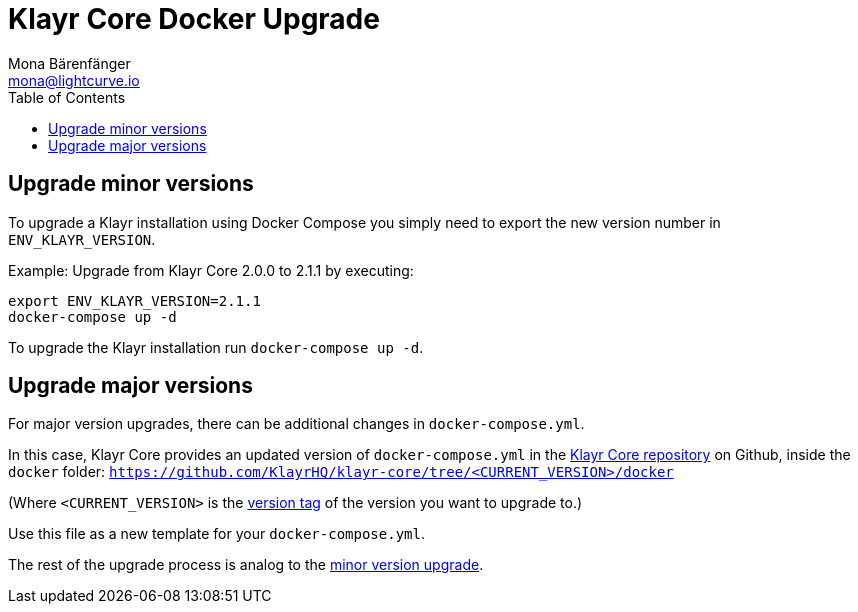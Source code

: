 = Klayr Core Docker Upgrade
Mona Bärenfänger <mona@lightcurve.io>
:description: The Klayr Core Docker Upgrade page describes how to upgrade Klayr Core to the latest version with Docker.
:toc:

== Upgrade minor versions

To upgrade a Klayr installation using Docker Compose you simply need to export the new version number in `ENV_KLAYR_VERSION`.

Example: Upgrade from Klayr Core 2.0.0 to 2.1.1 by executing:

[source,bash]
----
export ENV_KLAYR_VERSION=2.1.1
docker-compose up -d
----

To upgrade the Klayr installation run `docker-compose up -d`.

== Upgrade major versions

For major version upgrades, there can be additional changes in `docker-compose.yml`.

In this case, Klayr Core provides an updated version of `docker-compose.yml` in the https://github.com/KlayrHQ/klayr-core[Klayr Core repository] on Github, inside the `docker` folder: `https://github.com/KlayrHQ/klayr-core/tree/<CURRENT_VERSION>/docker`

(Where `<CURRENT_VERSION>` is the https://github.com/KlayrHQ/klayr-core/tags[version tag] of the version you want to upgrade to.)

Use this file as a new template for your `docker-compose.yml`.

The rest of the upgrade process is analog to the <<_upgrade_minor_versions,minor version upgrade>>.
